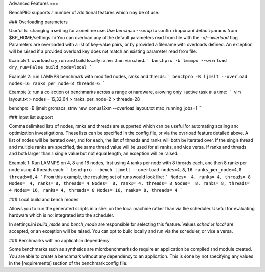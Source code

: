 Advanced Features
===

BenchPRO supports a number of additional features which may be of use.

### Overloading parameters

Useful for changing a setting for a onetime use. 
Use `benchpro --setup` to confirm important default params from $BP_HOME/settings.ini
You can overload any of the default parameters read from file with the `-o`/`--overload` flag. 
Parameters are overloaded with a list of key-value pairs, or by provided a filename with overloads defined.
An exception will be raised if a provided overload key does not match an existing parameter read from file.

Example 1: overload dry_run and build locally rather than via sched:
```
benchpro -b lammps --overload dry_run=False build_mode=local
```

Example 2: run LAMMPS benchmark with modified nodes, ranks and threads:
```
benchpro -B ljmelt --overload nodes=16 ranks_per_node=8 threads=6
```

Example 3: run a collection of benchmarks across a range of hardware, allowing only 1 active task at a time:
```
vim layout.txt
> nodes = 16,32,64
> ranks_per_node=2
> threads=28

benchpro -B ljmelt gromacs_stmv new_conus12km --overload layout.txt max_running_jobs=1
```

### Input list support

Comma delimited lists of nodes, ranks and threads are supported which can be useful for automating scaling and optimization investigations.
These lists can be specified in the config file, or via the overload feature detailed above.
A list of nodes will be iterated over, and for each, the list of threads and ranks will both be iterated over.
If the single thread and multiple ranks are specified, the same thread value will be used for all ranks, and vice versa. If ranks and threads and both larger than a single value but not equal length, an exception will be raised.

Example 1: Run LAMMPS on 4, 8 and 16 nodes, first using 4 ranks per node with 8 threads each, and then 8 ranks per node using 4 threads each:
```
benchpro --bench ljmelt --overload nodes=4,8,16 ranks_per_node=4,8 threads=8,4
```
From this example, the resulting set of runs would look like:
```
Nodes=  4, ranks= 4, threads= 8 
Nodes=  4, ranks= 8, threads= 4 
Nodes=  8, ranks= 4, threads= 8 
Nodes=  8, ranks= 8, threads= 4 
Nodes= 16, ranks= 4, threads= 8 
Nodes= 16, ranks= 8, threads= 4 
```

### Local build and bench modes

Allows you to run the generated scripts in a shell on the local machine rather than  via the scheduler.
Useful for evaluating hardware which is not integrated into the scheduler.

In settings.ini `build_mode` and `bench_mode` are responsible for selecting this feature. Values `sched` or `local` are accepted, or an exception will be raised. 
You can opt to build locally and run via the scheduler, or vice a versa.

### Benchmarks with no application dependency

Some benchmarks such as synthetics are microbenchmarks do require an application be compiled and module created.
You are able to create a benchmark without any dependency to an application. 
This is done by not specifying any values in the [requirements] section of the benchmark config file.

